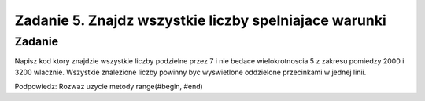 ======================================================
Zadanie 5. Znajdz wszystkie liczby spelniajace warunki
======================================================


Zadanie
=======
Napisz kod ktory znajdzie wszystkie liczby podzielne przez 7 i nie bedace wielokrotnoscia 5
z zakresu pomiedzy 2000 i 3200 wlacznie.
Wszystkie znalezione liczby powinny byc wyswietlone oddzielone przecinkami w jednej linii.

Podpowiedz:
Rozwaz uzycie metody range(#begin, #end)
